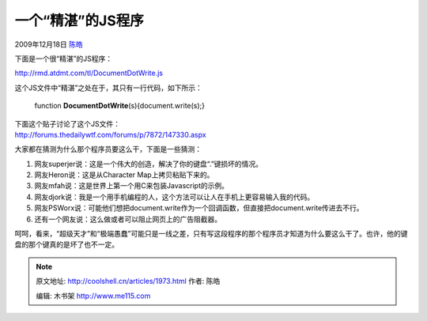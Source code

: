 .. _articles1973:

一个“精湛”的JS程序
==================

2009年12月18日 `陈皓 <http://coolshell.cn/articles/author/haoel>`__

下面是一个很“精湛”的JS程序：

`http://rmd.atdmt.com/tl/DocumentDotWrite.js <http://rmd.atdmt.com/tl/DocumentDotWrite.js>`__

这个JS文件中“精湛”之处在于，其只有一行代码，如下所示：

    function **DocumentDotWrite**\ (s){document.write(s);}

| 下面这个贴子讨论了这个JS文件：
| `http://forums.thedailywtf.com/forums/p/7872/147330.aspx <http://forums.thedailywtf.com/forums/p/7872/147330.aspx>`__

大家都在猜测为什么那个程序员要这么干，下面是一些猜测：

#. 网友superjer说：这是一个伟大的创造，解决了你的键盘“.”键损坏的情况。
#. 网友Heron说：这是从Character Map上拷贝粘贴下来的。
#. 网友mfah说：这是世界上第一个用C来包装Javascript的示例。
#. 网友djork说：我是一个用手机编程的人，这个方法可以让人在手机上更容易输入我的代码。
#. 网友PSWorx说：可能他们想把document.write作为一个回调函数，但直接把document.write传进去不行。
#. 还有一个网友说：这么做或者可以阻止网页上的广告阻截器。

呵呵，看来，“超级天才”和“极端愚蠢”可能只是一线之差，只有写这段程序的那个程序员才知道为什么要这么干了。也许，他的键盘的那个键真的是坏了也不一定。

.. |image6| image:: /coolshell/static/20140922114517625000.jpg

.. note::
    原文地址: http://coolshell.cn/articles/1973.html 
    作者: 陈皓 

    编辑: 木书架 http://www.me115.com